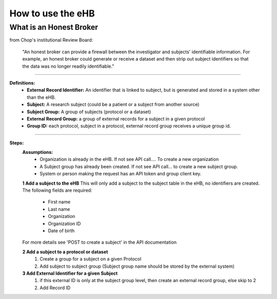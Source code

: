 **How to use the eHB**
=======================

**What is an Honest Broker**
----------------------------
from Chop's institutional Review Board:


    "An honest broker can provide a firewall between the investigator and subjects' identifiable information. For example, an honest broker could generate or receive a dataset and then strip out subject identifiers so that the data was no longer readily identifiable."

------------------------------------------------------------------------------------------------------------------------------------------------------------------------------------------------------------------------------------------------------------------------

**Definitions:**
    - **External Record Identifier:** An identifier that is linked to  subject, but is generated and stored in a system other than the eHB.
    - **Subject:** A research subject (could be a patient or a subject from another source)
    - **Subject Group:** A group of subjects (protocol or a dataset)
    - **External Record Group:** a group of external records for a subject in a given protocol
    - **Group ID:** each protocol, subject in a protocol, external record group receives a unique group id.

------------------------------------------------------------------------------------------------------------------------------------------------------------------------------------------------------------------------------------------------------------------------

**Steps:**
    **Assumptions:**
      * Organization is already in the eHB. If not see API call…. To create a new organization
      * A Subject group has already been created. If not see API call… to create a new subject group.
      * System or person making the request has an API token and group client key.

    **1 Add a subject to the eHB**
    This will only add a subject to the subject table in the eHB, no identifiers are created. The following fields are required:
      - First name
      - Last name
      - Organization
      - Organization ID
      - Date of birth
    For more details see 'POST to create a subject' in the API documentation

    **2 Add a subject to a protocol or dataset**
        1. Create a group for a subject on a given Protocol
        2. Add subject to subject group (Subject group name should be stored by the external system)

    **3 Add External Identifier for a given Subject**
        1. if this external ID is only at the subject group level, then create an external record group, else skip to 2
        2. Add Record ID
